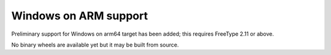 Windows on ARM support
----------------------

Preliminary support for Windows on arm64 target has been added; this requires
FreeType 2.11 or above.

No binary wheels are available yet but it may be built from source.
